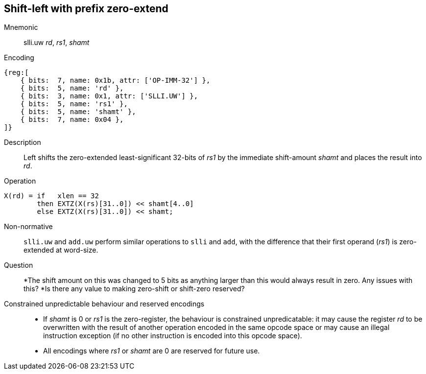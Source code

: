 == Shift-left with prefix zero-extend

Mnemonic::
slli.uw _rd_, _rs1_, _shamt_

Encoding::
[wavedrom]
....
{reg:[
    { bits:  7, name: 0x1b, attr: ['OP-IMM-32'] },
    { bits:  5, name: 'rd' },
    { bits:  3, name: 0x1, attr: ['SLLI.UW'] },
    { bits:  5, name: 'rs1' },
    { bits:  5, name: 'shamt' },
    { bits:  7, name: 0x04 },
]}
....

Description::
Left shifts the zero-extended least-significant 32-bits of _rs1_ by
the immediate shift-amount _shamt_ and places the result into _rd_.

Operation::
[source,sail]
--
X(rd) = if   xlen == 32
        then EXTZ(X(rs)[31..0]) << shamt[4..0]
	else EXTZ(X(rs)[31..0]) << shamt;
--

Non-normative::
`slli.uw` and `add.uw` perform similar operations to `slli` and `add`,
with the difference that their first operand (_rs1_) is zero-extended
at word-size.

Question::
*The shift amount on this was changed to 5 bits as anything larger than
this would always result in zero. Any issues with this?
*Is there any value to making zero-shift or shift-zero reserved?

Constrained unpredictable behaviour and reserved encodings::
 * If _shamt_ is 0 or _rs1_ is the zero-register, the behaviour is
   constrained unpredicatable: it may cause the register _rd_ to be
   overwritten with the result of another operation encoded in the
   same opcode space or may cause an illegal instruction exception (if
   no other instruction is encoded into this opcode space).
 * All encodings where _rs1_ or _shamt_ are 0 are reserved for future
   use.


